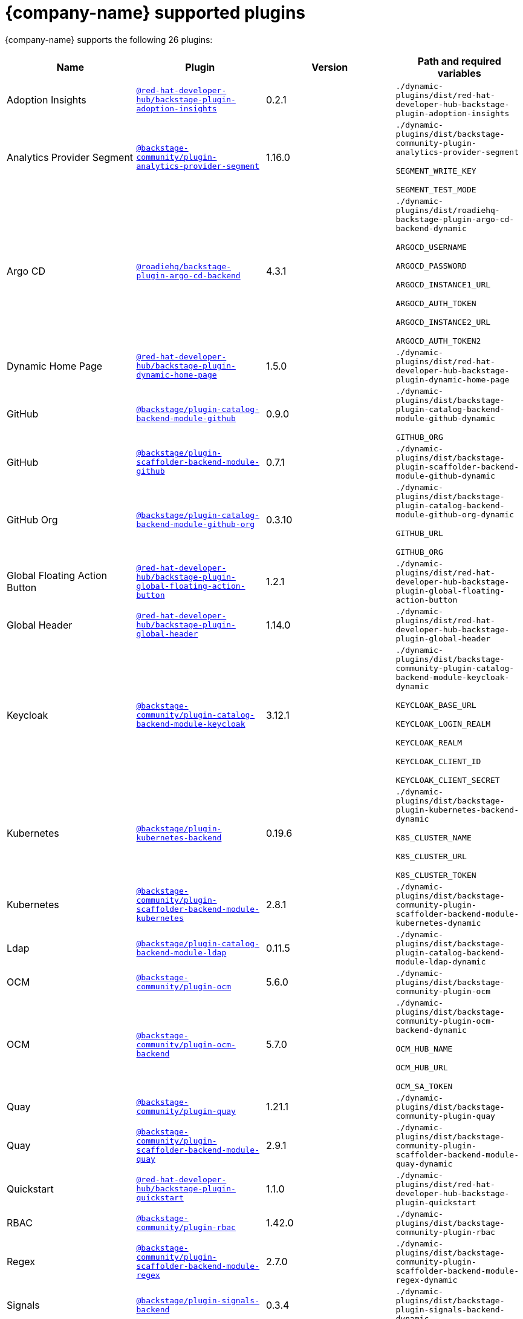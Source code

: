// This page is generated! Do not edit the .adoc file, but instead run rhdh-supported-plugins.sh to regen this page from the latest plugin metadata.
// cd /path/to/rhdh-documentation; ./modules/dynamic-plugins/rhdh-supported-plugins.sh; ./build/scripts/build.sh; google-chrome titles-generated/main/plugin-rhdh/index.html

= {company-name} supported plugins

{company-name} supports the following 26 plugins:

[%header,cols=4*]
|===
|*Name* |*Plugin* |*Version* |*Path and required variables*
|Adoption Insights  |`https://npmjs.com/package/@red-hat-developer-hub/backstage-plugin-adoption-insights/v/0.2.1[@red-hat-developer-hub/backstage-plugin-adoption-insights]` |0.2.1 
|`./dynamic-plugins/dist/red-hat-developer-hub-backstage-plugin-adoption-insights`


|Analytics Provider Segment  |`https://npmjs.com/package/@backstage-community/plugin-analytics-provider-segment/v/1.16.0[@backstage-community/plugin-analytics-provider-segment]` |1.16.0 
|`./dynamic-plugins/dist/backstage-community-plugin-analytics-provider-segment`

`SEGMENT_WRITE_KEY`

`SEGMENT_TEST_MODE`


|Argo CD  |`https://npmjs.com/package/@roadiehq/backstage-plugin-argo-cd-backend/v/4.3.1[@roadiehq/backstage-plugin-argo-cd-backend]` |4.3.1 
|`./dynamic-plugins/dist/roadiehq-backstage-plugin-argo-cd-backend-dynamic`

`ARGOCD_USERNAME`

`ARGOCD_PASSWORD`

`ARGOCD_INSTANCE1_URL`

`ARGOCD_AUTH_TOKEN`

`ARGOCD_INSTANCE2_URL`

`ARGOCD_AUTH_TOKEN2`


|Dynamic Home Page  |`https://npmjs.com/package/@red-hat-developer-hub/backstage-plugin-dynamic-home-page/v/1.5.0[@red-hat-developer-hub/backstage-plugin-dynamic-home-page]` |1.5.0 
|`./dynamic-plugins/dist/red-hat-developer-hub-backstage-plugin-dynamic-home-page`


|GitHub  |`https://npmjs.com/package/@backstage/plugin-catalog-backend-module-github/v/0.9.0[@backstage/plugin-catalog-backend-module-github]` |0.9.0 
|`./dynamic-plugins/dist/backstage-plugin-catalog-backend-module-github-dynamic`

`GITHUB_ORG`


|GitHub  |`https://npmjs.com/package/@backstage/plugin-scaffolder-backend-module-github/v/0.7.1[@backstage/plugin-scaffolder-backend-module-github]` |0.7.1 
|`./dynamic-plugins/dist/backstage-plugin-scaffolder-backend-module-github-dynamic`


|GitHub Org  |`https://npmjs.com/package/@backstage/plugin-catalog-backend-module-github-org/v/0.3.10[@backstage/plugin-catalog-backend-module-github-org]` |0.3.10 
|`./dynamic-plugins/dist/backstage-plugin-catalog-backend-module-github-org-dynamic`

`GITHUB_URL`

`GITHUB_ORG`


|Global Floating Action Button  |`https://npmjs.com/package/@red-hat-developer-hub/backstage-plugin-global-floating-action-button/v/1.2.1[@red-hat-developer-hub/backstage-plugin-global-floating-action-button]` |1.2.1 
|`./dynamic-plugins/dist/red-hat-developer-hub-backstage-plugin-global-floating-action-button`


|Global Header  |`https://npmjs.com/package/@red-hat-developer-hub/backstage-plugin-global-header/v/1.14.0[@red-hat-developer-hub/backstage-plugin-global-header]` |1.14.0 
|`./dynamic-plugins/dist/red-hat-developer-hub-backstage-plugin-global-header`


|Keycloak  |`https://npmjs.com/package/@backstage-community/plugin-catalog-backend-module-keycloak/v/3.12.1[@backstage-community/plugin-catalog-backend-module-keycloak]` |3.12.1 
|`./dynamic-plugins/dist/backstage-community-plugin-catalog-backend-module-keycloak-dynamic`

`KEYCLOAK_BASE_URL`

`KEYCLOAK_LOGIN_REALM`

`KEYCLOAK_REALM`

`KEYCLOAK_CLIENT_ID`

`KEYCLOAK_CLIENT_SECRET`


|Kubernetes  |`https://npmjs.com/package/@backstage/plugin-kubernetes-backend/v/0.19.6[@backstage/plugin-kubernetes-backend]` |0.19.6 
|`./dynamic-plugins/dist/backstage-plugin-kubernetes-backend-dynamic`

`K8S_CLUSTER_NAME`

`K8S_CLUSTER_URL`

`K8S_CLUSTER_TOKEN`


|Kubernetes  |`https://npmjs.com/package/@backstage-community/plugin-scaffolder-backend-module-kubernetes/v/2.8.1[@backstage-community/plugin-scaffolder-backend-module-kubernetes]` |2.8.1 
|`./dynamic-plugins/dist/backstage-community-plugin-scaffolder-backend-module-kubernetes-dynamic`


|Ldap  |`https://npmjs.com/package/@backstage/plugin-catalog-backend-module-ldap/v/0.11.5[@backstage/plugin-catalog-backend-module-ldap]` |0.11.5 
|`./dynamic-plugins/dist/backstage-plugin-catalog-backend-module-ldap-dynamic`


|OCM  |`https://npmjs.com/package/@backstage-community/plugin-ocm/v/5.6.0[@backstage-community/plugin-ocm]` |5.6.0 
|`./dynamic-plugins/dist/backstage-community-plugin-ocm`


|OCM  |`https://npmjs.com/package/@backstage-community/plugin-ocm-backend/v/5.7.0[@backstage-community/plugin-ocm-backend]` |5.7.0 
|`./dynamic-plugins/dist/backstage-community-plugin-ocm-backend-dynamic`

`OCM_HUB_NAME`

`OCM_HUB_URL`

`OCM_SA_TOKEN`


|Quay  |`https://npmjs.com/package/@backstage-community/plugin-quay/v/1.21.1[@backstage-community/plugin-quay]` |1.21.1 
|`./dynamic-plugins/dist/backstage-community-plugin-quay`


|Quay  |`https://npmjs.com/package/@backstage-community/plugin-scaffolder-backend-module-quay/v/2.9.1[@backstage-community/plugin-scaffolder-backend-module-quay]` |2.9.1 
|`./dynamic-plugins/dist/backstage-community-plugin-scaffolder-backend-module-quay-dynamic`


|Quickstart  |`https://npmjs.com/package/@red-hat-developer-hub/backstage-plugin-quickstart/v/1.1.0[@red-hat-developer-hub/backstage-plugin-quickstart]` |1.1.0 
|`./dynamic-plugins/dist/red-hat-developer-hub-backstage-plugin-quickstart`


|RBAC  |`https://npmjs.com/package/@backstage-community/plugin-rbac/v/1.42.0[@backstage-community/plugin-rbac]` |1.42.0 
|`./dynamic-plugins/dist/backstage-community-plugin-rbac`


|Regex  |`https://npmjs.com/package/@backstage-community/plugin-scaffolder-backend-module-regex/v/2.7.0[@backstage-community/plugin-scaffolder-backend-module-regex]` |2.7.0 
|`./dynamic-plugins/dist/backstage-community-plugin-scaffolder-backend-module-regex-dynamic`


|Signals  |`https://npmjs.com/package/@backstage/plugin-signals-backend/v/0.3.4[@backstage/plugin-signals-backend]` |0.3.4 
|`./dynamic-plugins/dist/backstage-plugin-signals-backend-dynamic`


|TechDocs  |`https://npmjs.com/package/@backstage/plugin-techdocs/v/1.12.6[@backstage/plugin-techdocs]` |1.12.6 
|`./dynamic-plugins/dist/backstage-plugin-techdocs`


|TechDocs  |`https://npmjs.com/package/@backstage/plugin-techdocs-backend/v/2.0.2[@backstage/plugin-techdocs-backend]` |2.0.2 
|`./dynamic-plugins/dist/backstage-plugin-techdocs-backend-dynamic`


|TechDocs Module Addons Contrib  |`https://npmjs.com/package/@backstage/plugin-techdocs-module-addons-contrib/v/1.1.24[@backstage/plugin-techdocs-module-addons-contrib]` |1.1.24 
|`./dynamic-plugins/dist/backstage-plugin-techdocs-module-addons-contrib`


|Tekton  |`https://npmjs.com/package/@backstage-community/plugin-tekton/v/3.26.2[@backstage-community/plugin-tekton]` |3.26.2 
|`./dynamic-plugins/dist/backstage-community-plugin-tekton`


|Topology  |`https://npmjs.com/package/@backstage-community/plugin-topology/v/2.2.2[@backstage-community/plugin-topology]` |2.2.2 
|`./dynamic-plugins/dist/backstage-community-plugin-topology`


|===
